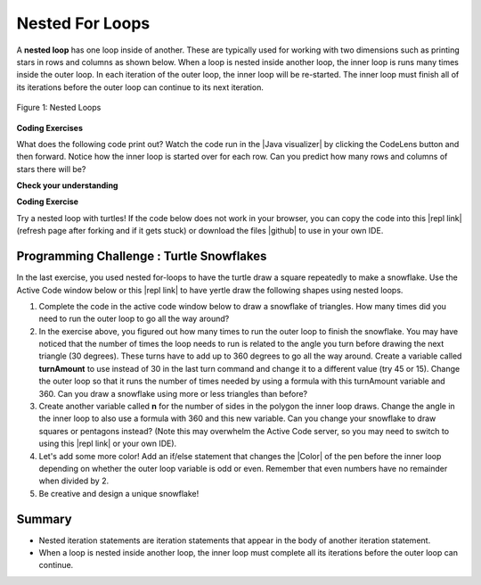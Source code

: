 .. qnum::
   :prefix: 4-4-
   :start: 1
   
.. |CodingEx| image:: ../../_static/codingExercise.png
    :width: 30px
    :align: middle
    :alt: coding exercise
    
    
.. |Exercise| image:: ../../_static/exercise.png
    :width: 35
    :align: middle
    :alt: exercise
    
    
.. |Groupwork| image:: ../../_static/groupwork.png
    :width: 35
    :align: middle
    :alt: groupwork

.. turtle snowflake patterns

Nested For Loops
================

..	index::
	single: nested for loop
	pair: loop; nested

A **nested loop** has one loop inside of another.  These are typically used for working with two dimensions such as printing stars in rows and columns as shown below.   When a loop is nested inside another loop, the inner loop is runs many times inside the outer loop. In each iteration of the outer loop, the inner loop will be re-started. The inner loop must finish all of its iterations before the outer loop can continue to its next iteration. 

.. figure:: Figures/nestedloops.png
    :width: 350px
    :align: center
    :figclass: align-center
    
    Figure 1: Nested Loops
    
.. |Java visualizer| raw:: html

   <a href="http://www.pythontutor.com/visualize.html#code=public%20class%20NestedLoops%0A%7B%0A%20%20%20public%20static%20void%20main%28String%5B%5D%20args%29%0A%20%20%20%7B%0A%20%20%20%20%20%20%20for%20%28int%20row%20%3D%201%3B%20row%20%3C%3D%203%3B%20row%2B%2B%29%0A%20%20%20%20%20%20%20%7B%0A%20%20%20%20%20%20%20%20%20%20%20for%20%28int%20col%20%3D%201%3B%20col%20%3C%3D%205%3B%20col%2B%2B%29%0A%20%20%20%20%20%20%20%20%20%20%20%7B%0A%20%20%20%20%20%20%20%20%20%20%20%20%20%20%20System.out.print%28%22*%22%29%3B%0A%20%20%20%20%20%20%20%20%20%20%20%7D%0A%20%20%20%20%20%20%20%20%20%20%20System.out.println%28%29%3B%0A%20%20%20%20%20%20%20%7D%0A%20%20%20%7D%0A%7D&cumulative=false&heapPrimitives=nevernest&mode=display&origin=opt-frontend.js&py=java&rawInputLstJSON=%5B%5D&textReferences=false&curInstr=0" target="_blank"  style="text-decoration:underline">Java visualizer</a>


|CodingEx| **Coding Exercises**

What does the following code print out? Watch the code run in the  |Java visualizer| by clicking the CodeLens button and then forward. Notice how the inner loop is started over for each row. Can you predict how many rows and columns of stars there will be?

.. activecode:: code4_4_1
   :language: java
   :autograde: unittest 
   :practice: T
   
   Can you change the code to be a 10x8 rectangle? Try replacing line 10 with this print statement to see the rows and columns: System.out.print(row + "-" + col + " ");  
   ~~~~
   public class NestedLoops
   {

      public static void main(String[] args)
      {
          for (int row = 1; row <= 3; row++)
          {
              for (int col = 1; col <= 5; col++)
              {
                  System.out.print("*");
              }
              System.out.println();
          }      
      }  
   }
   ====
   import static org.junit.Assert.*;
    import org.junit.*;
    import java.io.*;

    public class RunestoneTests extends CodeTestHelper
    {
        public RunestoneTests() {
            super("NestedLoops");
        }

        @Test
        public void test1()
        {
            String orig = "public class NestedLoops\n{\n\n   public static void main(String[] args)\n   {\n       for (int row = 1; row <= 3; row++)\n       {\n           for (int col = 1; col <= 5; col++)\n           {\n               System.out.print(\"*\");\n           }\n           System.out.println();\n       }\n   }\n}\n";

            boolean passed = codeChanged(orig);
            assertTrue(passed);
        }

        @Test
        public void test2()
        {
          boolean passed = checkCodeContains("10 rows","row <= 10") 
               && checkCodeContains("8 columns","col <= 8");
          assertTrue(passed);
        }
    }
    
|Exercise| **Check your understanding**

.. mchoice:: q4_4_1
   :practice: T
   :answer_a: A rectangle of 7 rows with 5 stars per row.
   :answer_b: A rectangle of 7 rows with 4 stars per row.
   :answer_c: A rectangle of 6 rows with 5 stars per row.
   :answer_d: A rectangle of 6 rows with 4 stars per row.
   :correct: c
   :feedback_a: This would be true if i was initialized to 0.  
   :feedback_b: This would be true if i was initialized to 0 and the inner loop continued while <code>y < 5</code>.
   :feedback_c: The outer loop runs from 1 up to 7 but not including 7 so there are 6 rows and the inner loop runs 1 to 5 times including 5 so there are 5 columns.  
   :feedback_d: This would be true if the inner loop continued while <code>y < 5</code>.    

   What does the following code print?
   
   .. code-block:: java 

     for (int i = 1; i < 7; i++) 
     {  
         for (int y = 1; y <= 5; y++)
         {
             System.out.print("*");
         }
         System.out.println();
     }
     
.. mchoice:: q4_4_2
   :practice: T
   :answer_a: A rectangle of 4 rows with 3 star per row.
   :answer_b: A rectangle of 5 rows with 3 stars per row.
   :answer_c: A rectangle of 4 rows with 1 star per row.
   :answer_d: The loops have errors.
   :correct: b
   :feedback_a: This would be true if i was initialized to 1 or ended at 4.  
   :feedback_b: Yes, the outer loop runs from 0 up to 5 but not including 5 so there are 5 rows and the inner loop runs from 3 down to 1 so 3 times.  
   :feedback_c: The inner loop runs 3 times when j is 3, 2, and then 1, so there are 3 stars per row.  
   :feedback_d: Try the code in an Active Code window and you will see that it does run.    

   What does the following code print?
   
   .. code-block:: java 

     for (int i = 0; i < 5; i++) 
     {  
         for (int j = 3; j >= 1; j--)
         {
             System.out.print("*");
         }
         System.out.println();
     }

.. parsonsprob:: q4_4_3
   :numbered: left
   :practice: T
   :adaptive:
   :noindent:

   The main method in the following class should print 10 rows with 5 <code>*</code> in each row.   But, the blocks have been mixed up and include <b>one extra block</b> that isn't needed in the solution.  Drag the needed blocks from the left and put them in the correct order on the right.  Click the <i>Check Me</i> button to check your solution.</p>
   -----
   public class Test1
   {
       public static void main(String[] args)
       {
   =====
           for (int x = 0; x < 10; x++) 
           {
   =====
               for (int y = 0; y < 5; y++) 
               {
   =====
               for (int y = 0; y <= 5; y++) 
               { #paired
   =====
                   System.out.print("*");
   =====
               }
   =====
               System.out.println();
   =====
           }
   =====
       }
   }


|CodingEx| **Coding Exercise**



.. |github| raw:: html

   <a href="https://github.com/bhoffman0/APCSA-2019/tree/master/_sources/Unit2-Using-Objects/TurtleJavaSwingCode.zip" target="_blank" style="text-decoration:underline">here</a>
   
Try a nested loop with turtles! If the code below does not work in your browser, you can copy the code into  this |repl link| (refresh page after forking and if it gets stuck) or download the files |github| to use in your own IDE.

.. activecode:: code4_4_2
    :language: java
    :datafile: turtleClasses.jar
    :nocodelens:
    :autograde: unittest

    The turtle below is trying to draw a square many times to create a snowflake pattern. Can you change the outer loop so that the pattern completes all the way around? Try different ending values for the counter i to find the smallest number that works between 5 and 15. 
    ~~~~
    import java.util.*;
    import java.awt.*;

    public class TurtleDrawSnowflake
    {
      public static void main(String[] args)
      {
          World world = new World(300,300);
          Turtle yertle = new Turtle(world);
          yertle.setColor(Color.blue); 
          
          for (int i = 1; i <= 5; i++) {
           
             // inner loop draws a square
             for(int sides = 1; sides <= 4; sides++) {
                 yertle.forward();
                 yertle.turn(90);
             }
             // turn a little before drawing square again
             yertle.turn(30);
          }
          world.show(true); 
      }
    }
    ====
    import static org.junit.Assert.*;
    import org.junit.*;
    import java.io.*;

    public class RunestoneTests extends CodeTestHelper
    {
        public RunestoneTests() {
            super("TurtleDrawSnowflake");
        }

        @Test
        public void test1()
        {
            String orig = "import java.util.*;\nimport java.awt.*;\n\npublic class TurtleDrawSnowflake\n{\n  public static void main(String[] args)\n  {\n      World world = new World(300,300);\n      Turtle yertle = new Turtle(world);\n      yertle.setColor(Color.blue);\n\n      for (int i = 1; i <= 5; i++) {\n\n         // inner loop draws a square\n         for(int sides = 1; sides <= 4; sides++) {\n             yertle.forward();\n             yertle.turn(90);\n         }\n         // turn a little before drawing square again\n         yertle.turn(30);\n      }\n      world.show(true);\n  }\n}\n";

            boolean passed = codeChanged(orig);
            assertTrue(passed);
        }

        @Test
        public void test2()
        {
          boolean passed = false;
          String code = getCode();
          int find = code.indexOf("i <=");
          if (find != -1) {
            int end = code.indexOf(";", find);
            String s = code.substring(find+5,end);
            int max = 0;
            try {
              max = Integer.parseInt(s);
            } catch (NumberFormatException e) {
                 System.out.println("Couldn't parse int");        }
            passed = max >= 12;
            getResults("i <= ?;", "i <= " + max + ";", "Iterations complete drawing", passed);
          } 
          else 
            getResults("i <= ?;", "i <= ", "Could not find number of iterations - check spacing", passed);
          assertTrue(passed);
        }
    }
   


|Groupwork| Programming Challenge : Turtle Snowflakes
----------------------------------------------------------

.. |repl link| raw:: html

   <a href="https://repl.it/@BerylHoffman/Java-Swing-Turtle" target="_blank">repl.it link</a>


.. |Color| raw:: html

   <a href= "https://docs.oracle.com/javase/7/docs/api/java/awt/Color.html" target="_blank">Color</a>
   
In the last exercise, you used nested for-loops to have the turtle draw a square repeatedly to make a snowflake. Use the Active Code window below or this |repl link| to have yertle draw the following shapes using nested loops. 


1. Complete the code in the active code window below to draw a snowflake of triangles. How many times did you need to run the outer loop to go all the way around?

2. In the exercise above, you figured out how many times to run the outer loop to finish the snowflake. You may have noticed that the number of times the loop needs to run is related to the angle you turn before drawing the next triangle (30 degrees). These turns have to add up to 360 degrees to go all the way around. Create a variable called **turnAmount** to use instead of 30 in the last turn command and change it to a different value (try 45 or 15). Change the outer loop so that it runs the number of times needed by using a formula with this turnAmount variable and 360. Can you draw a snowflake using more or less triangles than before?

3. Create another variable called **n** for the number of sides in the polygon the inner loop draws. Change the angle in the inner loop to also use a formula with 360 and this new variable. Can you change your snowflake to draw squares or pentagons instead? (Note this may overwhelm the Active Code server, so you may need to switch to using this |repl link| or your own IDE).

4. Let's add some more color! Add an if/else statement that changes the |Color| of the pen before the inner loop depending on whether the outer loop variable is odd or even. Remember that even numbers have no remainder when divided by 2.

5. Be creative and design a unique snowflake! 


.. activecode:: code4_4_3
    :language: java
    :autograde: unittest
    :nocodelens:
    :datafile: turtleClasses.jar

    Use nested for-loops to have the turtle draw a snowflake of polygons. Use the variable turnAmount to turn after each shape and the variable n for the sides of the polygon.
    ~~~~
    import java.util.*;
    import java.awt.*;

    public class TurtleSnowflakes
    {
      public static void main(String[] args)
      {
          World world = new World(300,300);
          Turtle yertle = new Turtle(world);
          yertle.setColor(Color.blue); 
   
          // Use this variable in the loops
          int turnAmount = 30;
          
          // 1. Write a for loop that runs many times 
          // 2. Change it to use turnAmount to figure out how many times to run
          
             // 1 & 2. Write an inner loop that draws a triangle 
             // 3. Then change it to be any polygon with a variable n
             
             
             
             // turn turnAmount degrees before drawing the polygon again
             
             // 4. Add an if statement that changes the colors depending on the loop variables
          
          world.show(true); 
      }
    }
    ====
    import static org.junit.Assert.*;
    import org.junit.*;
    import java.io.*;

    public class RunestoneTests extends CodeTestHelper
    {
        public RunestoneTests() {
            super("TurtleSnowflakes");
        }

        @Test
        public void test1()
        {
            String orig = "import java.util.*;\nimport java.awt.*;\n\npublic class TurtleSnowflakes\n{\n  public static void main(String[] args)\n  {\n      World world = new World(300,300);\n      Turtle yertle = new Turtle(world);\n      yertle.setColor(Color.blue);\n\n      // Write a for loop that runs many times\n\n         // Write an inner loop that draws a triangle\n\n\n\n         // turn 30 degrees before drawing triangle again\n\n\n      world.show(true);\n  }\n}\n";

            boolean passed = codeChanged(orig);
            assertTrue(passed);
        }

        @Test
        public void test2() {
            String code = getCode();
            String target = "for (int * = #; * ? *; *~)";

            int num = countOccurencesRegex(code, target);

            boolean passed = num == 2;

            getResults("2", ""+num, "2 For loops (nested)", passed);
            assertTrue(passed);
        }

        @Test
        public void test3() {
             boolean passed = checkCodeContains("if statement to change colors", "if");
              assertTrue(passed);
        }

        @Test
            public void test4()
            {
                String code = getCode();
                String forwards = ".forward(";

                int count = countOccurences(code, forwards);

                boolean passed = count == 1;

                passed = getResults("1 forward(...)", "" + count  + " forward(...)", "Should only need forward() once", passed);
                assertTrue(passed);
            }

            @Test
            public void test5()
            {
                String code = getCode();
                String forwards = ".turn(";

                int count = countOccurences(code, forwards);

                boolean passed = count == 2;

                passed = getResults("2 turn(...)", "" + count  + " turn(...)", "Should only need turn(...) twice", passed);
                assertTrue(passed);
            }


            @Test
            public void test6()
            {
                 boolean passed = checkCodeContains("Calculates number of iterations using turnAmount", "360/turnAmount");
                 assertTrue(passed);
            }
    }


Summary
-------

- Nested iteration statements are iteration statements that appear in the body of another iteration statement.

- When a loop is nested inside another loop, the inner loop must complete all its iterations before the outer loop can continue.


   
